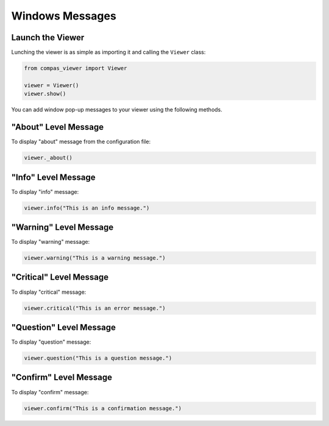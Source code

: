 *******************************************************************************
Windows Messages
*******************************************************************************


.. autosummary::
    :toctree:
    :nosignatures:


Launch the Viewer
==============================================================================
Lunching the viewer is as simple as importing it and calling the ``Viewer`` class:

.. code-block:: python

    from compas_viewer import Viewer

    viewer = Viewer()
    viewer.show()

You can add window pop-up messages to your viewer using the following methods.



"About" Level Message
==============================================================================
To display "about" message from the configuration file:

.. code-block:: python

    viewer._about()

.. image:: ../../_images/about.jpg


"Info" Level Message
==============================================================================
To display "info" message:

.. code-block:: python

    viewer.info("This is an info message.")

.. image:: ../../_images/info.jpg

"Warning" Level Message
==============================================================================
To display "warning" message:

.. code-block:: python

    viewer.warning("This is a warning message.")

.. image:: ../../_images/warning.jpg

"Critical" Level Message
==============================================================================
To display "critical" message:

.. code-block:: python

    viewer.critical("This is an error message.")

.. image:: ../../_images/critical.jpg

"Question" Level Message
==============================================================================
To display "question" message:

.. code-block:: python

    viewer.question("This is a question message.")

.. image:: ../../_images/question.jpg

"Confirm" Level Message
==============================================================================
To display "confirm" message:

.. code-block:: python

    viewer.confirm("This is a confirmation message.")

.. image:: ../../_images/confirm.jpg
